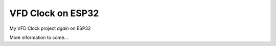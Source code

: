VFD Clock on ESP32
====================

My VFD Clock project *again* on ESP32

More information to come...